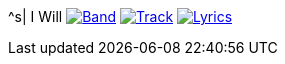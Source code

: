 ^s| [big]#I Will#
image:button-band.png[Band, window=_blank, link=/downloads/i-will.zip] 
image:button-track.png[Track, window=_blank, link=https://soundcloud.com/tomswan/i-will-track-20201207] 
image:button-lyrics.png[Lyrics, window=_blank, link=https://www.azlyrics.com/lyrics/beatles/iwill.html] 
